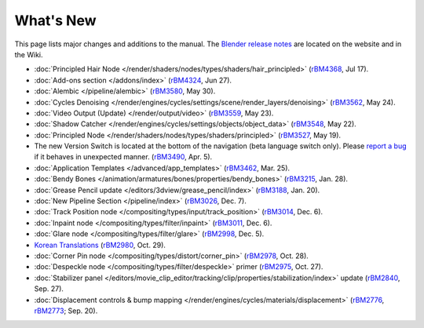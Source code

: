 .. Editors note, only list large changes/additions limit the list to 20 items

**********
What's New
**********

This page lists major changes and additions to the manual.
The `Blender release notes <https://www.blender.org/features/releases/>`__
are located on the website and in the Wiki.

- :doc:`Principled Hair Node </render/shaders/nodes/types/shaders/hair_principled>`
  (`rBM4368 <https://developer.blender.org/rBM4368>`__, Jul 17).
- :doc:`Add-ons section </addons/index>`
  (`rBM4324 <https://developer.blender.org/rBM4324>`__, Jun 27).
- :doc:`Alembic </pipeline/alembic>`
  (`rBM3580 <https://developer.blender.org/rBM3580>`__, May 30).
- :doc:`Cycles Denoising </render/engines/cycles/settings/scene/render_layers/denoising>`
  (`rBM3562 <https://developer.blender.org/rBM3562>`__, May 24).
- :doc:`Video Output (Update) </render/output/video>`
  (`rBM3559 <https://developer.blender.org/rBM3559>`__, May 23).
- :doc:`Shadow Catcher </render/engines/cycles/settings/objects/object_data>`
  (`rBM3548 <https://developer.blender.org/rBM3548>`__, May 22).
- :doc:`Principled Node </render/shaders/nodes/types/shaders/principled>`
  (`rBM3527 <https://developer.blender.org/rBM3527>`__, May 19).
- The new Version Switch is located at the bottom of the navigation (beta language switch only).
  Please `report a bug
  <https://developer.blender.org/maniphest/task/edit/form/default/?project=PHID-PROJ-c4nvvrxuczix2326vlti>`__
  if it behaves in unexpected manner.
  (`rBM3490 <https://developer.blender.org/rBM3490>`__, Apr. 5).
- :doc:`Application Templates </advanced/app_templates>`
  (`rBM3462 <https://developer.blender.org/rBM3462>`__, Mar. 25).
- :doc:`Bendy Bones </animation/armatures/bones/properties/bendy_bones>`
  (`rBM3215 <https://developer.blender.org/rBM3215>`__, Jan. 28).
- :doc:`Grease Pencil update </editors/3dview/grease_pencil/index>`
  (`rBM3188 <https://developer.blender.org/rBM3188>`__, Jan. 20).
- :doc:`New Pipeline Section </pipeline/index>`
  (`rBM3026 <https://developer.blender.org/rBM3026>`__, Dec. 7).
- :doc:`Track Position node </compositing/types/input/track_position>`
  (`rBM3014 <https://developer.blender.org/rBM3014>`__, Dec. 6).
- :doc:`Inpaint node </compositing/types/filter/inpaint>`
  (`rBM3011 <https://developer.blender.org/rBM3011>`__, Dec. 6).
- :doc:`Glare node </compositing/types/filter/glare>`
  (`rBM2998 <https://developer.blender.org/rBM2998>`__, Dec. 5).
- `Korean Translations <https://docs.blender.org/manual/ko/dev/>`__
  (`rBM2980 <https://developer.blender.org/rBM2980>`__, Oct. 29).
- :doc:`Corner Pin node </compositing/types/distort/corner_pin>`
  (`rBM2978 <https://developer.blender.org/rBM2978>`__, Oct. 28).
- :doc:`Despeckle node </compositing/types/filter/despeckle>` primer
  (`rBM2975 <https://developer.blender.org/rBM2975>`__, Oct. 27).
- :doc:`Stabilizer panel </editors/movie_clip_editor/tracking/clip/properties/stabilization/index>` update
  (`rBM2840 <https://developer.blender.org/rBM2840>`__, Sep. 27).
- :doc:`Displacement controls & bump mapping </render/engines/cycles/materials/displacement>`
  (`rBM2776 <https://developer.blender.org/rBM2776>`__,
  `rBM2773 <https://developer.blender.org/rBM2773>`__; Sep. 20).
